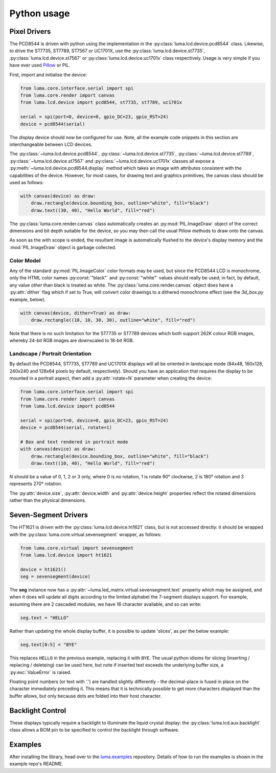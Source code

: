 Python usage
------------

Pixel Drivers
^^^^^^^^^^^^^
The PCD8544 is driven with python using the implementation in the
:py:class:`luma.lcd.device.pcd8544` class. Likewise, to drive the ST7735, 
ST7789, ST7567 or UC1701X, use the :py:class:`luma.lcd.device.st7735`, 
:py:class:`luma.lcd.device.st7567` or :py:class:`luma.lcd.device.uc1701x`
class respectively. Usage is very simple if you have ever used
`Pillow <https://pillow.readthedocs.io/en/latest/>`_ or PIL.

First, import and initialise the device:

.. code:: python

  from luma.core.interface.serial import spi
  from luma.core.render import canvas
  from luma.lcd.device import pcd8544, st7735, st7789, uc1701x

  serial = spi(port=0, device=0, gpio_DC=23, gpio_RST=24)
  device = pcd8544(serial)

The display device should now be configured for use. Note, all the example code
snippets in this section are interchangeable between LCD devices.

The :py:class:`~luma.lcd.device.pcd8544`, :py:class:`~luma.lcd.device.st7735`,
:py:class:`~luma.lcd.device.st7789`, :py:class:`~luma.lcd.device.st7567` and 
:py:class:`~luma.lcd.device.uc1701x` classes all expose a 
:py:meth:`~luma.lcd.device.pcd8544.display` method which takes an image with
attributes consistent with the capabilities of the device. However, for most
cases, for drawing text and graphics primitives, the canvas class should be
used as follows:

.. code:: python

  with canvas(device) as draw:
      draw.rectangle(device.bounding_box, outline="white", fill="black")
      draw.text((30, 40), "Hello World", fill="red")

The :py:class:`luma.core.render.canvas` class automatically creates an
:py:mod:`PIL.ImageDraw` object of the correct dimensions and bit depth suitable
for the device, so you may then call the usual Pillow methods to draw onto the
canvas.

As soon as the with scope is ended, the resultant image is automatically
flushed to the device's display memory and the :mod:`PIL.ImageDraw` object is
garbage collected.

Color Model
"""""""""""
Any of the standard :py:mod:`PIL.ImageColor` color formats may be used, but
since the PCD8544 LCD is monochrome, only the HTML color names
:py:const:`"black"` and :py:const:`"white"` values should really be used; in
fact, by default, any value *other* than black is treated as white. The
:py:class:`luma.core.render.canvas` object does have a :py:attr:`dither` flag
which if set to True, will convert color drawings to a dithered monochrome
effect (see the *3d_box.py* example, below).

.. code:: python

  with canvas(device, dither=True) as draw:
      draw.rectangle((10, 10, 30, 30), outline="white", fill="red")

Note that there is no such limitation for the ST7735 or ST7789 devices which both 
support 262K colour RGB images, whereby 24-bit RGB images are downscaled to 18-bit
RGB.

Landscape / Portrait Orientation
""""""""""""""""""""""""""""""""
By default the PCD8544, ST7735, ST7789 and UC1701X displays will all be oriented
in landscape mode (84x48, 160x128, 240x240 and 128x64 pixels by default, respectively). 
Should you have an application that requires the display to be mounted in a portrait
aspect, then add a :py:attr:`rotate=N` parameter when creating the device:

.. code:: python

  from luma.core.interface.serial import spi
  from luma.core.render import canvas
  from luma.lcd.device import pcd8544
  
  serial = spi(port=0, device=0, gpio_DC=23, gpio_RST=24)
  device = pcd8544(serial, rotate=1)

  # Box and text rendered in portrait mode
  with canvas(device) as draw:
      draw.rectangle(device.bounding_box, outline="white", fill="black")
      draw.text((10, 40), "Hello World", fill="red")

*N* should be a value of 0, 1, 2 or 3 only, where 0 is no rotation, 1 is
rotate 90° clockwise, 2 is 180° rotation and 3 represents 270° rotation.

The :py:attr:`device.size`, :py:attr:`device.width` and :py:attr:`device.height`
properties reflect the rotated dimensions rather than the physical dimensions.

Seven-Segment Drivers
^^^^^^^^^^^^^^^^^^^^^
The HT1621 is driven with the :py:class:`luma.lcd.device.ht1621` class, but is
not accessed directly: it should be wrapped with the :py:class:`luma.core.virtual.sevensegment`
wrapper, as follows:

.. code:: python

   from luma.core.virtual import sevensegment
   from luma.lcd.device import ht1621

   device = ht1621()
   seg = sevensegment(device)
   
   
The **seg** instance now has a :py:attr:`~luma.led_matrix.virtual.sevensegment.text`
property which may be assigned, and when it does will update all digits
according to the limited alphabet the 7-segment displays support. For example,
assuming there are 2 cascaded modules, we have 16 character available, and so
can write:

.. code:: python

   seg.text = "HELLO"

Rather than updating the whole display buffer, it is possible to update
'slices', as per the below example:

.. code:: python

   seg.text[0:5] = "BYE"

This replaces ``HELLO`` in the previous example, replacing it with ``BYE``.
The usual python idioms for slicing (inserting / replacing / deleteing) can be
used here, but note if inserted text exceeds the underlying buffer size, a
:py:exc:`ValueError` is raised.

Floating point numbers (or text with '.') are handled slightly differently - the
decimal-place is fused in place on the character immediately preceding it. This
means that it is technically possible to get more characters displayed than the
buffer allows, but only because dots are folded into their host character.

Backlight Control
^^^^^^^^^^^^^^^^^
These displays typically require a backlight to illuminate the liquid crystal
display: the :py:class:`luma.lcd.aux.backlight` class allows a BCM pin to
be specified to control the backlight through software.

Examples
^^^^^^^^
After installing the library, head over to the `luma.examples <https://github.com/rm-hull/luma.examples>`_ 
repository. Details of how to run the examples is shown in the example repo's README.
